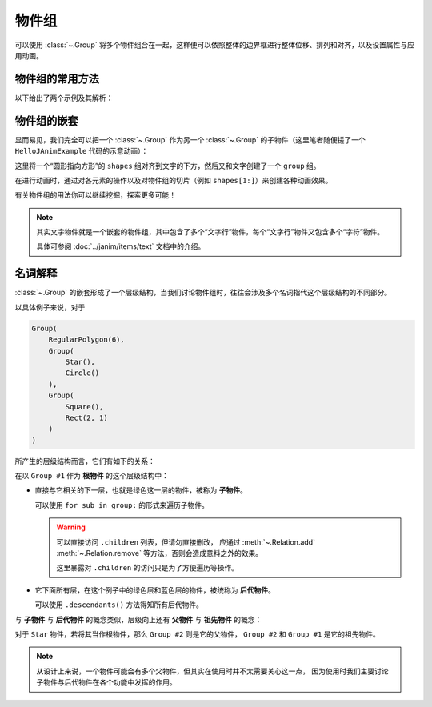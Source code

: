 物件组
==============

可以使用 :class:`~.Group` 将多个物件组合在一起，这样便可以依照整体的边界框进行整体位移、排列和对齐，以及设置属性与应用动画。

物件组的常用方法
---------------------

以下给出了两个示例及其解析：

.. janim-example:: GroupExample1
    :media: ../_static/tutorial/GroupExample1.mp4
    :hide_name:
    :ref: :class:`~.Group` :meth:`~.Cmpt_Points.arrange` :meth:`~.Cmpt_Rgbas.fade`

    group = Group(
        Star(), Circle(), RegularPolygon(6),
        color=BLUE,
        fill_alpha=1
    )
    group.points.arrange(RIGHT, buff=MED_LARGE_BUFF)

    self.play(FadeIn(group))
    self.play(group(VItem).anim.fill.fade(0.7))
    self.play(Rotate(group, TAU), duration=3)
    self.play(FadeOut(group, lag_ratio=0.5))

.. code-desc::

    group = Group(
        Star(), Circle(), RegularPolygon(6),
        color=BLUE,
        fill_alpha=1
    )
    group.points.arrange(RIGHT, buff=MED_LARGE_BUFF)

    %

    这里创建了一个 ``group``，其中包含了三个子物件： ``Star`` 、 ``Circle`` 和 ``RegularPolygon``，并将它们统一设置为蓝色且完全填充。

    并通过 :meth:`~.Cmpt_Points.arrange` 方法，将 ``group`` 中的子物件依次向右排列，前后间距为 ``MED_LARGE_BUFF``。

    .. hint::

        :meth:`~.Cmpt_Points.arrange` 是 JAnim 中排列物件的一个相当实用的方法，
        还有 :meth:`~.Cmpt_Points.arrange_in_grid` 方法提供了网格排列的功能，
        可另行参考阅读。

.. code-desc::

    self.play(group(VItem).anim.fill.fade(0.7))

    %

    将填充颜色整体淡化 70%。

    由于 :class:`~.Group` 没有像几何图形物件 :class:`~.VItem` 一样的复杂属性，因此不能直接使用类似 ``group.fill.fade(0.7)`` 这样的方式来淡化颜色。

    但是可以通过 ``group.astype(VItem).fill.fade(0.7)`` 的方式，把 ``group`` “当作”一个 :class:`~.VItem` 来使用原本没有的组件，可以简写为

    .. code-block:: python

        group(VItem).fill.fade(0.7)

    形式上来讲，写法是： ``group(当作什么物件).组件.操作``。

    因为这里是用作动画，所以形式上是 ``group(当作什么物件).anim.组件.操作``。

.. code-desc::

    self.play(FadeOut(group, lag_ratio=0.5))

    %

    :class:`~.FadeOut` 动画的 ``lag_ratio`` 参数可以控制子物件淡出的延迟比率，
    默认 ``0`` 表示同时淡出，这里设置了 ``0.5`` 表示前一个淡出 50% 后开始淡出下一个。

.. janim-example:: GroupExample2
    :media: ../_static/tutorial/GroupExample2.mp4
    :hide_name:
    :ref: :class:`~.Group` :meth:`~.Cmpt_Points.arrange` :class:`~.Indicate`

    group = Group(
        Star(color=GOLD, fill_alpha=0.5),
        Circle(color=RED),
        RegularPolygon(6, color=BLUE, fill_alpha=0.5),
    )
    group.points.arrange(RIGHT, buff=MED_LARGE_BUFF)

    self.play(FadeIn(group))

    self.play(Indicate(group))
    for sub in group:
        self.play(Indicate(sub))

    self.play(group[1].anim.fill.set(alpha=0.5))

    self.play(FadeOut(group, lag_ratio=0.5))

.. code-desc::

    group = Group(
        Star(color=GOLD, fill_alpha=0.5),
        Circle(color=RED),
        RegularPolygon(6, color=BLUE, fill_alpha=0.5),
    )

    %

    这里创建了一个 ``group``，其中包含了三个子物件，每个子物件初始化了不同的颜色。

.. code-desc::

    self.play(Indicate(group))
    for sub in group:
        self.play(Indicate(sub))

    %

    首先用 :class:`~.Indicate` 动画高亮显示整个 ``group``

    并且我们可以使用 ``for`` 遍历组内的子物件，依次使用 :class:`~.Indicate` 动画高亮它们。

.. code-desc::

    self.play(group[1].anim.fill.set(alpha=0.5))

    %

    通过 ``group[1]`` 访问 ``group`` 中下标为 1 的，即第二个子物件 ``Circle``，将其填充透明度设置为 ``0.5``。

物件组的嵌套
---------------------

显而易见，我们完全可以把一个 :class:`~.Group` 作为另一个 :class:`~.Group` 的子物件（这里笔者随便搓了一个 ``HelloJAnimExample`` 代码的示意动画）：

.. janim-example:: NestedGroupExample
    :media: ../_static/tutorial/NestedGroupExample.mp4
    :hide_name:
    :ref: :class:`~.Text` :class:`~.Group` :class:`~.Arrow` :class:`~.Transform`

    txt = Text('self.play(Transform(circle, square))')

    shapes = Group(
        Circle(color=BLUE),
        Arrow(color=YELLOW),
        Square(color=GREEN, fill_alpha=0.5)
    )
    shapes.points.scale(0.5).arrange(RIGHT, buff=MED_LARGE_BUFF)

    group = Group(txt, shapes)
    group.points.arrange(DOWN, aligned_edge=LEFT)

    self.play(Write(group))
    self.forward(0.5)
    self.play(
        FadeOut(txt),
        FadeOut(shapes[1:]),
        shapes[0].anim.points.scale(2).to_center()
    )
    self.play(
        Transform(shapes[0], Square(color=GREEN, fill_alpha=0.5))
    )

这里将一个“圆形指向方形”的 ``shapes`` 组对齐到文字的下方，然后又和文字创建了一个 ``group`` 组。

在进行动画时，通过对各元素的操作以及对物件组的切片（例如 ``shapes[1:]``）来创建各种动画效果。

有关物件组的用法你可以继续挖掘，探索更多可能！

.. note::

    其实文字物件就是一个嵌套的物件组，其中包含了多个“文字行”物件，每个“文字行”物件又包含多个“字符”物件。

    具体可参阅 :doc:`../janim/items/text` 文档中的介绍。

名词解释
----------------

:class:`~.Group` 的嵌套形成了一个层级结构，当我们讨论物件组时，往往会涉及多个名词指代这个层级结构的不同部分。

以具体例子来说，对于

.. code-block:: python

    Group(
        RegularPolygon(6),
        Group(
            Star(),
            Circle()
        ),
        Group(
            Square(),
            Rect(2, 1)
        )
    )

所产生的层级结构而言，它们有如下的关系：

.. janim-example:: Group_WordDesc
    :media: ../_static/tutorial/Group_WordDesc.png
    :hide_name:
    :hide_code:

在以 ``Group #1`` 作为 **根物件** 的这个层级结构中：

-   直接与它相关的下一层，也就是绿色这一层的物件，被称为 **子物件**。

    可以使用 ``for sub in group:`` 的形式来遍历子物件。

    .. warning::

        可以直接访问 ``.children`` 列表，但请勿直接删改，
        应通过 :meth:`~.Relation.add` :meth:`~.Relation.remove` 等方法，否则会造成意料之外的效果。

        这里暴露对 ``.children`` 的访问只是为了方便遍历等操作。

-   它下面所有层，在这个例子中的绿色层和蓝色层的物件，被统称为 **后代物件**。

    可以使用 ``.descendants()`` 方法得知所有后代物件。

与 **子物件** 与 **后代物件** 的概念类似，层级向上还有 **父物件** 与 **祖先物件** 的概念：

对于 ``Star`` 物件，若将其当作根物件，那么 ``Group #2`` 则是它的父物件， ``Group #2`` 和 ``Group #1`` 是它的祖先物件。

.. note::

    从设计上来说，一个物件可能会有多个父物件，但其实在使用时并不太需要关心这一点，
    因为使用时我们主要讨论子物件与后代物件在各个功能中发挥的作用。
